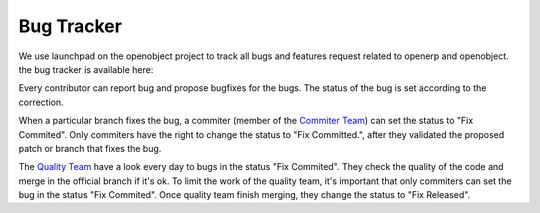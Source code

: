 
.. i18n: .. _bug-tracker-link:
.. i18n: 
.. i18n: Bug Tracker
.. i18n: -----------

.. _bug-tracker-link:

Bug Tracker
-----------

.. i18n: We use launchpad on the openobject project to track all bugs and features
.. i18n: request related to openerp and openobject. the bug tracker is available here:

We use launchpad on the openobject project to track all bugs and features
request related to openerp and openobject. the bug tracker is available here:

.. i18n:   * Bug Tracker : https://bugs.launchpad.net/openobject
.. i18n:   * Ideas Tracker : https://blueprints.launchpad.net/openobject
.. i18n:   * FAQ Manager : https://answers.launchpad.net/openobject

  * Bug Tracker : https://bugs.launchpad.net/openobject
  * Ideas Tracker : https://blueprints.launchpad.net/openobject
  * FAQ Manager : https://answers.launchpad.net/openobject

.. i18n: Every contributor can report bug and propose bugfixes for the bugs.
.. i18n: The status of the bug is set according to the correction.

Every contributor can report bug and propose bugfixes for the bugs.
The status of the bug is set according to the correction.

.. i18n: When a particular branch fixes the bug, a commiter (member of the `Commiter
.. i18n: Team <https://launchpad.net/~openerp-commiter>`_) can set the status to "Fix
.. i18n: Commited". Only commiters have the right to change the status to "Fix
.. i18n: Committed.", after they validated the proposed patch or branch that fixes the
.. i18n: bug.

When a particular branch fixes the bug, a commiter (member of the `Commiter
Team <https://launchpad.net/~openerp-commiter>`_) can set the status to "Fix
Commited". Only commiters have the right to change the status to "Fix
Committed.", after they validated the proposed patch or branch that fixes the
bug.

.. i18n: The `Quality Team <https://launchpad.net/~openerp>`_ have a look every day to
.. i18n: bugs in the status "Fix Commited". They check the quality of the code and merge
.. i18n: in the official branch if it's ok. To limit the work of the quality team, it's
.. i18n: important that only commiters can set the bug in the status "Fix Commited".
.. i18n: Once quality team finish merging, they change the status to "Fix Released".

The `Quality Team <https://launchpad.net/~openerp>`_ have a look every day to
bugs in the status "Fix Commited". They check the quality of the code and merge
in the official branch if it's ok. To limit the work of the quality team, it's
important that only commiters can set the bug in the status "Fix Commited".
Once quality team finish merging, they change the status to "Fix Released".
